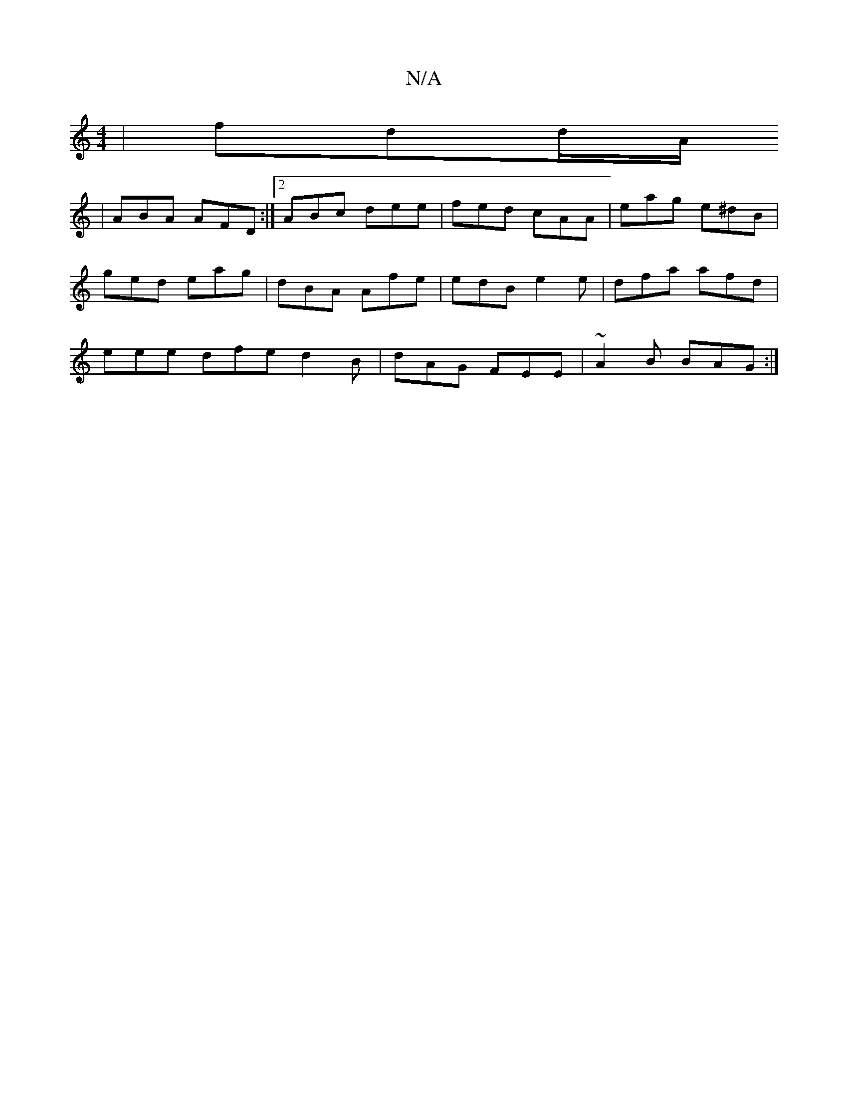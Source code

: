 X:1
T:N/A
M:4/4
R:N/A
K:Cmajor
|fdd/2A/
|ABA AFD :|2 ABc dee|fed cAA|eag e^dB|
ged eag | dBA Afe | edB e2 e | dfa afd |
eee dfe d2B | dAG FEE | ~A2B BAG :|

|: ede gdB :||

|:A3 Aed|
a3 a2e | cAF E3 :|
|:ed cded|cecA A2Bc|d2 dd cAA